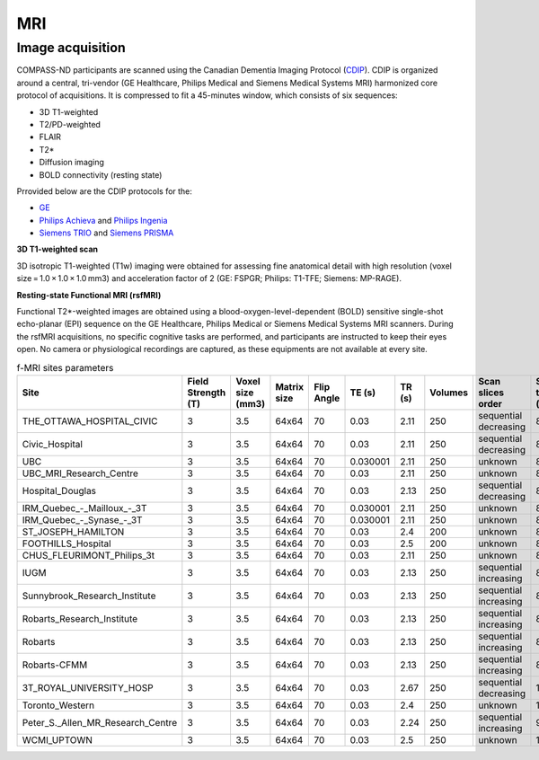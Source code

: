 MRI
===

Image acquisition
:::::::::::::::::

COMPASS-ND participants are scanned using the Canadian Dementia Imaging Protocol (`CDIP <https://www.cdip-pcid.ca/>`_). CDIP is organized around a central, tri-vendor (GE Healthcare, Philips Medical and Siemens Medical Systems MRI) harmonized core protocol of acquisitions. It is compressed to fit a 45-minutes window, which consists of six sequences:

- 3D T1-weighted 
- T2/PD-weighted
- FLAIR
- T2*
- Diffusion imaging
- BOLD connectivity (resting state)

Prrovided below are the CDIP protocols for the:

- `GE <https://e1f1d41d-41f9-42d3-b750-19dde229feea.filesusr.com/ugd/6e16ef_5c9d763efd584f3fa9b0b1e0f068360b.pdf>`_
- `Philips Achieva <https://e1f1d41d-41f9-42d3-b750-19dde229feea.filesusr.com/ugd/6e16ef_1456cf3ee4c0463886fac94d0d2b132d.pdf>`_ and `Philips Ingenia <https://e1f1d41d-41f9-42d3-b750-19dde229feea.filesusr.com/ugd/6e16ef_9e588a1df1b04df58d8696c35925a629.pdf>`_
- `Siemens TRIO <https://e1f1d41d-41f9-42d3-b750-19dde229feea.filesusr.com/ugd/6e16ef_d795dc201c4b41589433890989da9735.pdf>`_ and `Siemens PRISMA <https://e1f1d41d-41f9-42d3-b750-19dde229feea.filesusr.com/ugd/6e16ef_d0721e4714ca444f82a47f6ecc96902f.pdf>`_


**3D T1-weighted scan**

3D isotropic T1-weighted (T1w) imaging were obtained for assessing fine anatomical detail with high resolution (voxel size = 1.0 × 1.0 × 1.0 mm3) and acceleration factor of 2 (GE: FSPGR; Philips: T1-TFE; Siemens: MP-RAGE).


**Resting-state Functional MRI (rsfMRI)**

Functional T2*-weighted images are obtained using a blood-oxygen-level-dependent (BOLD) sensitive single-shot echo-planar (EPI) sequence on the GE Healthcare, Philips Medical or Siemens Medical Systems MRI scanners. During the rsfMRI acquisitions, no specific cognitive tasks are performed, and participants are instructed to keep their eyes open. No camera or physiological recordings are captured, as these equipments are not available at every site.

.. csv-table:: f-MRI sites parameters
   :header: "Site", "Field Strength (T)", "Voxel size (mm3)", "Matrix size", "Flip Angle", "TE (s)", "TR (s)", "Volumes", "Scan slices order", "Scan time (min)"
   :widths: 30, 5, 5, 5, 5, 5, 5, 5, 30, 5

   "THE_OTTAWA_HOSPITAL_CIVIC", 3, 3.5, 64x64, 70, 0.03, 2.11, 250, "sequential decreasing", 8.79
   "Civic_Hospital", 3, 3.5, 64x64, 70, 0.03, 2.11, 250, "sequential decreasing", 8.79
   "UBC", 3, 3.5, 64x64, 70, 0.030001, 2.11, 250, "unknown", 8.79
   "UBC_MRI_Research_Centre", 3, 3.5, 64x64, 70, 0.03, 2.11, 250, "unknown", 8.79
   "Hospital_Douglas", 3, 3.5, 64x64, 70, 0.03, 2.13, 250, "sequential decreasing", 8.88
   "IRM\_Quebec\_-\_Mailloux\_-_3T", 3, 3.5, 64x64, 70, 0.030001, 2.11, 250, "unknown", 8.79
   "IRM\_Quebec\_-\_Synase\_-_3T", 3, 3.5, 64x64, 70, 0.030001, 2.11, 250, "unknown", 8.79
   "ST_JOSEPH_HAMILTON", 3, 3.5, 64x64, 70, 0.03, 2.4, 200, "unknown", 8.00
   "FOOTHILLS_Hospital", 3, 3.5, 64x64, 70, 0.03, 2.5, 200, "unknown", 8.33
   "CHUS_FLEURIMONT_Philips_3t", 3, 3.5, 64x64, 70, 0.03, 2.11, 250, "unknown", 8.79
   "IUGM", 3, 3.5, 64x64, 70, 0.03, 2.13, 250, "sequential increasing", 8.88
   "Sunnybrook_Research_Institute", 3, 3.5, 64x64, 70, 0.03, 2.13, 250, "sequential increasing", 8.88
   "Robarts_Research_Institute", 3, 3.5, 64x64, 70, 0.03, 2.13, 250, "sequential increasing", 8.88
   "Robarts", 3, 3.5, 64x64, 70, 0.03, 2.13, 250, "sequential increasing", 8.88
   "Robarts-CFMM", 3, 3.5, 64x64, 70, 0.03, 2.13, 250, "sequential increasing", 8.88
   "3T_ROYAL_UNIVERSITY_HOSP", 3, 3.5, 64x64, 70, 0.03, 2.67, 250, "sequential decreasing", 11.12
   "Toronto_Western", 3, 3.5, 64x64, 70, 0.03, 2.4, 250, "unknown", 10.00
   "Peter_S._Allen_MR_Research_Centre", 3, 3.5, 64x64, 70, 0.03, 2.24, 250, "sequential increasing", 9.33
   "WCMI_UPTOWN", 3, 3.5, 64x64, 70, 0.03, 2.5, 250, "unknown", 10.42



